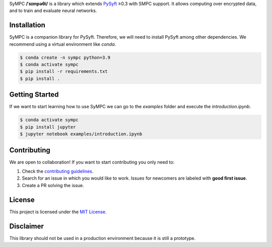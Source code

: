 .. raw:: html

    <h1 align="center">
    <br>
    <a href="http://duet.openmined.org/"><img src="https://github.com/OpenMined/design-assets/raw/master/logos/OM/mark-primary-trans.png" alt="SyMPC" width="200"></a>
    <br>
    SyMPC
    </h1>
    <h4 align="center">
    A library that extends PySyft with SMPC support
    <br>
    <br>
    </h4>

    <a href=""><img src="https://github.com/OpenMined/SyMPC/actions/workflows/tests.yml/badge.svg" /></a>
    <a href="https://openmined.slack.com/messages/support"><img src="https://img.shields.io/badge/chat-on%20slack-7A5979.svg" /></a>
    <a href="https://codecov.io/gh/OpenMined/SyMPC"><img src="https://codecov.io/gh/OpenMined/SyMPC/branch/main/graph/badge.svg?token=TS2rZyJRlo" /></a>


SyMPC **/ˈsɪmpəθi/** is a library which extends `PySyft <https://github.com/OpenMined/PySyft>`_ ≥0.3 with SMPC support. It allows computing over encrypted data, and to train and evaluate neural networks.


Installation
############

SyMPC is a companion library for PySyft. Therefore, we will need to install PySyft among other dependencies. We recommend using a virtual environment like `conda`.

.. code:: bash

    $ conda create -n sympc python=3.9
    $ conda activate sympc
    $ pip install -r requirements.txt
    $ pip install .


Getting Started
###############

If we want to start learning how to use SyMPC we can go to the *examples* folder and execute the *introduction.ipynb*.

.. code:: bash
    
    $ conda activate sympc
    $ pip install jupyter
    $ jupyter notebook examples/introduction.ipynb


Contributing
############

We are open to collaboration! If you want to start contributing you only need to:

1. Check the `contributing guidelines <https://github.com/OpenMined/SyMPC/blob/main/CONTRIBUTING.md>`_.
2. Search for an issue in which you would like to work. Issues for newcomers are labeled with **good first issue**.
3. Create a PR solving the issue.


License
#######

This project is licensed under the `MIT License <https://github.com/OpenMined/SyMPC/blob/main/LICENSE.txt>`_.


Disclaimer
##########

This library should not be used in a production environment because it is still a prototype.
